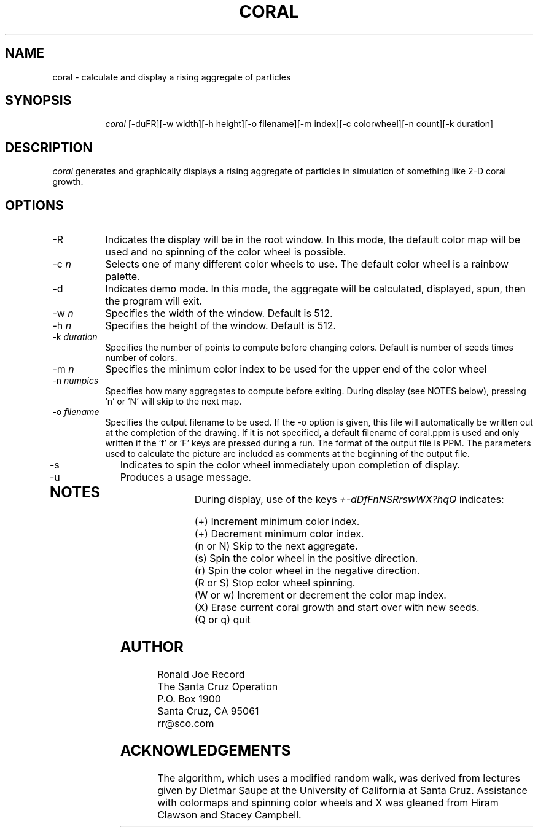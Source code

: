 .TH CORAL 6X
.SH NAME
coral \- calculate and display a rising aggregate of particles
.SH SYNOPSIS
.in +8n
.ti -8n
\fIcoral\fR
[-duFR][-w width][-h height][-o filename][-m index][-c colorwheel][-n count][-k duration]
.in -8n
.SH DESCRIPTION
\fIcoral\fR
generates and graphically displays a rising aggregate of particles in 
simulation of something like 2-D coral growth.
.SH OPTIONS
.TP 8
-R
Indicates the display will be in the root window. In this mode, the  default
color map will be used and no spinning of the color wheel is possible.
.TP
-c \fIn\fP
Selects one of many different color wheels to use. The default color
wheel is a rainbow palette.
.TP
-d
Indicates demo mode. In this mode, the aggregate will be calculated, displayed,
spun, then the program will exit.
.TP
-w \fIn\fP
Specifies the width of the window. Default is 512.
.TP
-h \fIn\fP
Specifies the height of the window. Default is 512.
.TP
-k \fIduration\fP
Specifies the number of points to compute before changing colors. 
Default is number of seeds times number of colors.
.TP
-m \fIn\fP
Specifies the minimum color index to be used for the  upper end of the color
wheel
.TP
-n \fInumpics\fP
Specifies how many aggregates to compute before exiting. During display
(see NOTES below), pressing 'n' or 'N' will skip to the next map.
.TP
-o \fIfilename\fP
Specifies the output filename to be used. If the -o option is given, this
file will automatically be written out at the completion of the drawing.
If it is not specified, a default filename of coral.ppm is used and only
written if the 'f' or 'F' keys are pressed during a run. The format of the
output file is PPM. The parameters used to calculate the picture are included 
as comments at the beginning of the output file.
.TP
-s
Indicates to spin the color wheel immediately upon completion of display.
.TP
-u
Produces a usage message.
.TP
.sp 2
.SH NOTES
.sp
During display, use of the keys 
\fI+-dDfFnNSRrswWX?hqQ\fP
indicates:
.sp
.ti 10
(+) Increment minimum color index.
.ti 10
(+) Decrement minimum color index.
.ti 10
(n or N) Skip to the next aggregate.
.ti 10
(s) Spin the color wheel in the positive direction.
.ti 10
(r) Spin the color wheel in the negative direction.
.ti 10
(R or S) Stop color wheel spinning. 
.ti 10
(W or w) Increment or decrement the color map index.
.ti 10
(X) Erase current coral growth and start over with new seeds.
.ti 10
(Q or q) quit
.sp 2
.SH AUTHOR
.nf
        Ronald Joe Record
     The Santa Cruz Operation 
          P.O. Box 1900
       Santa Cruz, CA 95061
            rr@sco.com
.fi
.sp 2
.SH ACKNOWLEDGEMENTS
.PP
The algorithm, which uses a modified random walk, was derived 
from lectures given by Dietmar Saupe at the University of California at Santa 
Cruz. Assistance with colormaps and spinning color wheels and X was gleaned 
from Hiram Clawson and Stacey Campbell.
